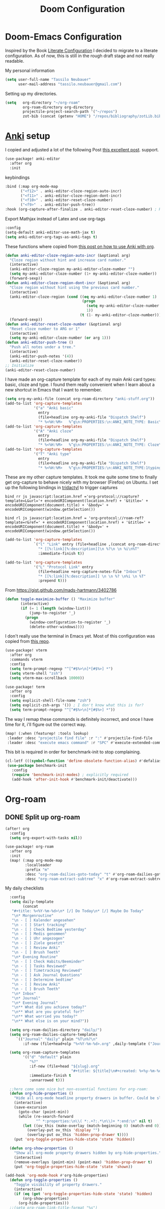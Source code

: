 #+TITLE: Doom Configuration
* Doom-Emacs Configuration
Inspired by the Book [[https://leanpub.com/lit-config][Literate Configuration]] I decided to migrate to a literate configuration. As of now, this is still in the rough draft stage and not really readable.

My personal information
#+begin_src emacs-lisp
(setq user-full-name "Tassilo Neubauer"
      user-mail-address "tassilo.neubauer@gmail.com")
#+end_src

Setting up my directories.
#+begin_src emacs-lisp
(setq   org-directory "~/org-roam"
        org-roam-directory org-directory
        projectile-project-search-path '("~/repos")
        zot-bib (concat (getenv "HOME") "/repos/bibliography/zotLib.bib"))
#+end_src

* [[https://apps.ankiweb.net/][Anki]] setup

I copied and adjusted a lot of the following Post  [[https://yiufung.net/post/anki-org/][this excellent post]].
 support.
#+begin_src emacs-lisp
(use-package! anki-editor
  :after org
  :init
  #+end_src

keybindings
#+begin_src emacs-lisp
  :bind (:map org-mode-map
         ("<f12>" . anki-editor-cloze-region-auto-incr)
         ("<f11>" . anki-editor-cloze-region-dont-incr)
         ("<f10>" . anki-editor-reset-cloze-number)
         ("<f9>"  . anki-editor-push-tree))
  :hook (org-capture-after-finalize . anki-editor-reset-cloze-number) ; Reset cloze-number after each capture.

  #+end_src

  Export Mathjax instead of Latex and use org-tags
  #+begin_src emacs-lisp
  :config
  (setq-default anki-editor-use-math-jax t)
  (setq anki-editor-org-tags-as-anki-tags t)
#+end_src

These functions where copied from [[https://yiufung.net/post/anki-org/][this post on how to use Anki with org]].
  #+begin_src emacs-lisp
  (defun anki-editor-cloze-region-auto-incr (&optional arg)
    "Cloze region without hint and increase card number."
    (interactive)
    (anki-editor-cloze-region my-anki-editor-cloze-number "")
    (setq my-anki-editor-cloze-number (1+ my-anki-editor-cloze-number))
    (forward-sexp))
  (defun anki-editor-cloze-region-dont-incr (&optional arg)
    "Cloze region without hint using the previous card number."
    (interactive)
    (anki-editor-cloze-region (cond ((eq my-anki-editor-cloze-number 1)
                                     (progn
                                       (setq my-anki-editor-cloze-number (1+ my-anki-editor-cloze-number))
                                       1))
                                    (t (1- my-anki-editor-cloze-number))) "")
    (forward-sexp))
  (defun anki-editor-reset-cloze-number (&optional arg)
    "Reset cloze number to ARG or 1"
    (interactive)
    (setq my-anki-editor-cloze-number (or arg 1)))
  (defun anki-editor-push-tree ()
    "Push all notes under a tree."
    (interactive)
    (anki-editor-push-notes '(4))
    (anki-editor-reset-cloze-number))
  ;; Initialize
  (anki-editor-reset-cloze-number)
  #+end_src

  I have made an org-capture template for each of my main Anki card types: basic, cloze and type. I found them really convenient when I learn about a new shortcut in Emacs that I want to remember.
  #+begin_src emacs-lisp
  (setq org-my-anki-file (concat org-roam-directory "anki-stuff.org"))
  (add-to-list 'org-capture-templates
               '("a" "Anki basic"
                 entry
                 (file+headline org-my-anki-file "Dispatch Shelf")
                 "* %<%H:%M>   %^g\n:PROPERTIES:\n:ANKI_NOTE_TYPE: Basic\n:ANKI_DECK: .main\n:END:\n** Front\n%?\n** Back\n%x\n"))
  (add-to-list 'org-capture-templates
               '("A" "Anki cloze"
                 entry
                 (file+headline org-my-anki-file "Dispatch Shelf")
                 "* %<%H:%M>   %^g\n:PROPERTIES:\n:ANKI_NOTE_TYPE: Cloze\n:ANKI_DECK: .main\n:END:\n** Text\n%?\n** Extra\n%f\n%x"))
  (add-to-list 'org-capture-templates
               '("T" "Anki type"
                 entry
                 (file+headline org-my-anki-file "Dispatch Shelf")
                 "* %<%H:%M>   %^g\n:PROPERTIES:\n:ANKI_NOTE_TYPE:1typing\n:ANKI_DECK: .main\n:END:\n** Text\n%?\n** Extra\n%x"))
#+end_src


These are my other capture templates. It took me quite some time to finally get org-capture to behave nicely with my browser (Firefox) on Ubuntu.
I set up the following bindings in [[https://github.com/tridactyl/tridactyl][tridactyl]] to trigger captures

#+begin_src
bind rr js javascript:location.href ='org-protocol://capture?template=L&url='+ encodeURIComponent(location.href) + '&title=' + encodeURIComponent(document.title) + '&body=' + encodeURIComponent(window.getSelection())

bind rl js javascript:location.href = 'org-protocol://roam-ref?template=r&ref=' + encodeURIComponent(location.href) + '&title=' + encodeURIComponent(document.title) + '&body=' + encodeURIComponent(window.getSelection())
#+end_src




#+begin_src emacs-lisp
  (add-to-list 'org-capture-templates
               `("l" "Link" entry (file+headline ,(concat org-roam-directory "/20210510194711-read_and_take_notes.org") "Links")
                 "* [[%:link][%:description]]\n %?\n \n %i\n%T"
                 :immediate-finish t))

  (add-to-list 'org-capture-templates
               '("L" "Protocol Link" entry
                 (file+headline +org-capture-notes-file "Inbox")
                 "* [[%:link][%:description]] \n \n %? \n%i \n %T"
                 :prepend t)))
#+end_src


From https://gist.github.com/mads-hartmann/3402786
#+begin_src emacs-lisp
(defun toggle-maximize-buffer () "Maximize buffer"
       (interactive)
       (if (= 1 (length (window-list)))
           (jump-to-register '_)
         (progn
           (window-configuration-to-register '_)
           (delete-other-windows))))
#+end_src


I don't really use the terminal in Emacs yet. Most of this configuration was copied from [[https://github.com/daviwil/emacs-from-scratch/blob/f4918aadf6970b098999d28bdbc212942aa62b80/show-notes/Emacs-09.org][this repo]].
#+begin_src emacs-lisp
(use-package! vterm
  :after org
  :commands vterm
  :config
  (setq term-prompt-regexp "^[^#$%>\n]*[#$%>] *")
  (setq vterm-shell "zsh")
  (setq vterm-max-scrollback 10000))

(use-package! term
  :after org
  :config
  (setq explicit-shell-file-name "zsh")
  (setq explicit-zsh-args '()) ; I don't know what this is for?
  (setq term-prompt-regexp "^[^#$%>\n]*[#$%>] *"))

#+end_src

The way I remap these commands is definitely incorrect, and once I have time for it, i'll figure out the correct way.
#+begin_src emacs-lisp
(map! (:when (featurep! :tools lookup)
 :leader :desc "projectile find file" :r ":" #'projectile-find-file
 :leader :desc "execute emacs command" :r "SPC" #'execute-extended-command))
  #+end_src


This bit is required in order for benchmark-init to stop complaining.
#+begin_src emacs-lisp
(cl-letf (((symbol-function 'define-obsolete-function-alias) #'defalias))
 (use-package benchmark-init
   :config
   (require 'benchmark-init-modes) ; explicitly required
   (add-hook 'after-init-hook #'benchmark-init/deactivate)))
#+end_src

* Org-roam
** DONE Split up org-roam
#+begin_src emacs-lisp
(after! org
  :config
  (setq org-export-with-tasks nil))

(use-package! org-roam
  :after org
  :init
  (map! (:map org-mode-map
         :localleader
         :prefix "m"
         :desc "org-roam-dailies-goto-today" "t" #'org-roam-dailies-goto-today
         :desc "org-roam-extract-subtree" "x" #'org-roam-extract-subtree))

  #+end_src

  My daily checklists
  #+begin_src emacs-lisp
  :config
  (setq daily-template
        (concat
   "#+title: %<%Y-%m-%d>\n* [/] Do Today\n* [/] Maybe Do Today"
   "\n* Morgenroutine"
   "\n - [ ] Kalender angesehen"
   "\n - [ ] Start tracking"
   "\n - [ ] Check Bedtime yesterday"
   "\n - [ ] Medis genommen"
   "\n - [ ] Uhr angezogen"
   "\n - [ ] Ziele gesetzt"
   "\n - [ ] Review Anki"
   "\n - [ ] Brush Teeth"
   "\n* Evening Routine"
   "\n - [ ] Check Habits/Beeminder"
   "\n - [ ] Tasks Reviewed"
   "\n - [ ] Timetracking Reviewed"
   "\n - [ ] Ask Journal Questions"
   "\n - [ ] Determine bedtime"
   "\n - [ ] Review Anki"
   "\n - [ ] Brush Teeth"
   "\n* Inbox"
   "\n* Journal"
   "\n* Evening Journal"
   "\n** What did you achieve today?"
   "\n** What are you grateful for?"
   "\n** What worried you today?"
   "\n** What else is on your mind?"))

  (setq org-roam-dailies-directory "daily/")
  (setq org-roam-dailies-capture-templates
     `(("Journal" "daily" plain "%T\n%?\n"
        :if-new (file+head+olp "%<%Y-%m-%d>.org" ,daily-template ("Journal")))))

  (setq org-roam-capture-templates
        '(("d" "default" plain
           "%?"
           :if-new (file+head "${slug}.org"
                              "#+title: ${title}\n#+created: %<%y-%m-%d %H:%M>\n* Next\n* Related\n")
           :immediate-finish t
           :unnarrowed t)))

  ;;here come some nice but non-essential functions for org-roam:
  (defun org-hide-properties ()
    "Hide all org-mode headline property drawers in buffer. Could be slow if it has a lot of overlays."
    (interactive)
    (save-excursion
      (goto-char (point-min))
      (while (re-search-forward
              "^ *:properties:\n\\( *:.+?:.*\n\\)+ *:end:\n" nil t)
        (let ((ov_this (make-overlay (match-beginning 0) (match-end 0))))
          (overlay-put ov_this 'display "")
          (overlay-put ov_this 'hidden-prop-drawer t))))
    (put 'org-toggle-properties-hide-state 'state 'hidden))

  (defun org-show-properties ()
    "Show all org-mode property drawers hidden by org-hide-properties."
    (interactive)
    (remove-overlays (point-min) (point-max) 'hidden-prop-drawer t)
    (put 'org-toggle-properties-hide-state 'state 'shown))

(add-hook 'org-mode-hook #'org-hide-properties)
  (defun org-toggle-properties ()
    "Toggle visibility of property drawers."
    (interactive)
    (if (eq (get 'org-toggle-properties-hide-state 'state) 'hidden)
        (org-show-properties)
      (org-hide-properties)))
  ;;(setq org-roam-link-title-format "%s")
  (require 'org-roam-protocol)

  (add-to-list 'org-capture-templates
               `("l" "Link" entry (file+headline ,(concat org-roam-directory "/20210510194711-read_and_take_notes.org") "Links")
                 "* [[%:link][%:description]]\n %?\n \n %i\n%T"
                 :immediate-finish t))

  (add-to-list 'org-capture-templates
               '("L" "Protocol Link" entry
                 (file+headline +org-capture-notes-file "Inbox")
                 "* [[%:link][%:description]] \n \n %? \n%i \n %T"
                 :prepend t))
  (add-to-list 'org-capture-templates
               '("S" "Todo Protocoll" entry
                 (file+headline +org-capture-notes-file "Inbox")
                 "* [[%:link][% \"%:description\"]] \n \n* TODO %? %i \n %T"
                 :prepend t
                 :kill-buffer t))
  (setq org-roam-capture-ref-templates
        '(("r" "ref" plain
           "%?\n* Quote\n\" %x\"  "
           :if-new (file+head "${slug}.org"
                              "#+title: ${title}\n#+author:\n")
           :unnarrowed t))))
#+end_src

#+begin_src emacs-lisp
(use-package! bibtex
  :init
(setq
   bibtex-completion-notes-path org-directory
   bibtex-completion-bibliography zot-bib
   bibtex-completion-pdf-field "file"
   bibtex-completion-notes-template-multiple-files
   (concat
    "#+TITLE: ${title}\n"
    "#+ROAM_KEY: cite:${=key=}\n"
    "* TODO Notes\n"
    ":PROPERTIES:\n"
    ":Custom_ID: ${=key=}\n"
    ":NOTER_DOCUMENT: %(orb-process-file-field \"${=key=}\")\n"
    ":AUTHOR: ${author-abbrev}\n"
    ":JOURNAL: ${journaltitle}\n"
    ":DATE: ${date}\n"
    ":YEAR: ${year}\n"
    ":DOI: ${doi}\n"
    ":URL: ${url}\n"
    ":END:\n\n")))

(use-package! org-ref
  :after org
  :config
  :init
  (setq org-ref-completion-library 'org-ref-ivy-cite
        org-ref-get-pdf-filename-function 'org-ref-get-pdf-filename-helm-bibtex)
  (setq
   org-ref-default-bibliography (list zot-bib)
   org-ref-bibliography-notes  (concat org-roam-directory "bibliography.org")
   org-ref-note-title-format "* TODO %y - %t\n :PROPERTIES:\n  :Custom_ID: %k\n  :NOTER_DOCUMENT: %F\n :ROAM_KEY: cite:%k\n  :AUTHOR: %9a\n  :JOURNAL: %j\n  :YEAR: %y\n  :VOLUME: %v\n  :PAGES: %p\n  :DOI: %D\n  :URL: %U\n :END:\n\n"
   org-ref-notes-directory (concat org-roam-directory "/lit")
   org-ref-notes-function 'orb-edit-notes))

(use-package! org-roam-bibtex
  :after (org-roam)
  :hook (org-roam-mode . org-roam-bibtex-mode)
  :config
  (setq org-roam-bibtex-preformat-keywords
        '("=key=" "title" "url" "file" "author-or-editor" "keywords"))
  (setq orb-templates
        '(("r" "ref" plain (function org-roam-capture--get-point)
           ""
           :file-name "${slug}"
           :head "#+TITLE: ${=key=}: ${title}\n#+ROAM_KEY: ${ref}\n#+ROAM_TAGS:
- keywords :: ${keywords}
\n* ${title}\n  :PROPERTIES:\n  :Custom_ID: ${=key=}\n  :URL: ${url}\n  :AUTHOR: ${author-or-editor}\n  :NOTER_DOCUMENT: %(orb-process-file-field \"${=key=}\")\n  :NOTER_PAGE: \n  :END:\n\n"
           :unnarrowed t))))


;;org-roam-ui support
(use-package! websocket
    :after org-roam)

(use-package! org-roam-ui
    :after org-roam ;; or :after org
    :config
    (setq org-roam-ui-sync-theme t
          org-roam-ui-follow t
          org-roam-ui-update-on-save t
          org-roam-ui-open-on-start t))

;; more finegrainded undo
(setq evil-want-fine-undo t)
;;safe delete
(setq-default delete-by-moving-to-trash t)
#+end_src


I copied this macro from [[https://stackoverflow.com/a/22418983/492140][here]] to get vim-surround keybindings for special these characters: |/.*$.
#+begin_src emacs-lisp
;; add macro for Vim surround for more characters
;;; this macro was copied from here:2
(defmacro define-and-bind-quoted-text-object (name key start-regex end-regex)
  (let ((inner-name (make-symbol (concat "evil-inner-" name)))
        (outer-name (make-symbol (concat "evil-a-" name))))
    `(progn
       (evil-define-text-object ,inner-name (count &optional beg end type)
         (evil-select-paren ,start-regex ,end-regex beg end type count nil))
       (evil-define-text-object ,outer-name (count &optional beg end type)
         (evil-select-paren ,start-regex ,end-regex beg end type count t))
       (define-key evil-inner-text-objects-map ,key #',inner-name)
       (define-key evil-outer-text-objects-map ,key #',outer-name))))

(define-and-bind-quoted-text-object "pipe" "|" "|" "|")
(define-and-bind-quoted-text-object "slash" "/" "/" "/")
(define-and-bind-quoted-text-object "asterisk" "*" "*" "*")
(define-and-bind-quoted-text-object "dot" "." "\\." "\\.")
(define-and-bind-quoted-text-object "dollar" "$" "\\$" "\\$") ;; sometimes your have to escape the regex



#+end_src

Reenabling Menu and finding out whether I find it useful
#+begin_src emacs-lisp
(menu-bar-mode 1)
#+end_src


Enabling night-mode for pdfs
#+begin_src emacs-lisp
;(after! pdf-tools
;  (add-hook! 'pdf-tools-enabled-hook
;    (pdf-view-midnight-minor-mode 1)))
#+end_src

Org-noter for pdfs. I am still searching for the pdf-annotation tool that I actually like using. But in the meantime I'll try to use org-noter.
#+begin_src emacs-lisp
(use-package! org-noter
  :after org
  :config
  (setq org-noter-notes-search-path '("~/org-roam/")))
#+end_src

#+begin_src emacs-lisp
(use-package! org-pdftools
  :after org
  :hook (org-mode . org-pdftools-setup-link))

(use-package! org-noter-pdftools
  :after org-noter
  :config
  (pdf-tools-install)
  ;; Add a function to ensure precise note is inserted
  (defun org-noter-pdftools-insert-precise-note (&optional toggle-no-questions)
    (interactive "P")
    (org-noter--with-valid-session
     (let ((org-noter-insert-note-no-questions (if toggle-no-questions
                                                   (not org-noter-insert-note-no-questions)
                                                 org-noter-insert-note-no-questions))
           (org-pdftools-use-isearch-link t)
           (org-pdftools-use-freestyle-annot t))
       (org-noter-insert-note (org-noter--get-precise-info)))))

  ;; fix https://github.com/weirdNox/org-noter/pull/93/commits/f8349ae7575e599f375de1be6be2d0d5de4e6cbf
  (defun org-noter-set-start-location (&optional arg)
    "When opening a session with this document, go to the current location.
With a prefix ARG, remove start location."
    (interactive "P")
    (org-noter--with-valid-session
     (let ((inhibit-read-only t)
           (ast (org-noter--parse-root))
           (location (org-noter--doc-approx-location (when (called-interactively-p 'any) 'interactive))))
       (with-current-buffer (org-noter--session-notes-buffer session)
         (org-with-wide-buffer
          (goto-char (org-element-property :begin ast))
          (if arg
              (org-entry-delete nil org-noter-property-note-location)
            (org-entry-put nil org-noter-property-note-location
                           (org-noter--pretty-print-location location))))))))
  (with-eval-after-load 'pdf-annot
    (add-hook 'pdf-annot-activate-handler-functions #'org-noter-pdftools-jump-to-note)))

#+end_src

I use this shortcut a lot to make notes for my university courses

#+begin_src emacs-lisp
;; org-download
;; Drag-and-drop to `dired`
(add-hook 'dired-mode-hook 'org-download-enable)
(setq org-image-actual-width nil)
#+end_src

backup files

#+begin_src emacs-lisp
(setq auto-save-default t
      make-backup-files t)
#+end_src

#+begin_src emacs-lisp
;; dark mode for pdfs
(after! pdf-tools
  (add-hook! 'pdf-tools-enabled-hook
    (pdf-view-midnight-minor-mode 1)))
#+end_src

[[https://github.com/emacsmirror/spray][Spray]] provides Speed reading functionality for Emacs. It seemed really interesting and I see a small chance it might change my reading habits the same way as the [[https://chrome.google.com/webstore/detail/video-speed-controller/nffaoalbilbmmfgbnbgppjihopabppdk][video speed controller]] Browser extension has changed my viewing habits. So far I haven't really used it though.
#+begin_src emacs-lisp
(map! :after spray
      :map spray-mode-map
      "s" #'spray-slower
      "d" #'spray-faster
      "j" #'spray-backward-word
      "k" #'spray-stop
      "l" #'spray-forward-word
      "SPC" #'spray-stop
      "q" #'spray-quit)
#+end_src

Adding time-tracking modes.

#+begin_src emacs-lisp
(global-wakatime-mode)
(global-activity-watch-mode)
#+end_src

Before tangling, I remove todos from config.org and copy it to README.org
#+begin_src emacs-lisp
(defun pre-tangle-config ()
  (and (file-in-directory-p
        buffer-file-name doom-private-dir)
       (shell-command "cp config.org README.org && sed -i '/^[^\"]*TODO[^\"]*$/d' README.org; sed -i '/^[^\"]*DONE[^\"]*$/d' config.md")))
(defun private-enable-pre-tangle ()
  (add-hook 'after-save-hook #'pre-tangle-config nil 'local))

(after! org
  (add-hook 'org-mode-hook #'private-enable-pre-tangle))
#+end_src

* Coding
Adding support for python. At the moment I not using Emacs for coding in python anyways.
#+begin_src emacs-lisp
(use-package! elpy
  :defer t
  :init
  (advice-add 'python-mode :before 'elpy-enable))
#+end_src


Setting the scratch buffer in doom
#+begin_src emacs-lisp
(after! emacs-lisp-mode
  (setq doom-scratch-initial-major-mode emacs-lisp-mode))
#+end_src

#+begin_src emacs-lisp
#+end_src
